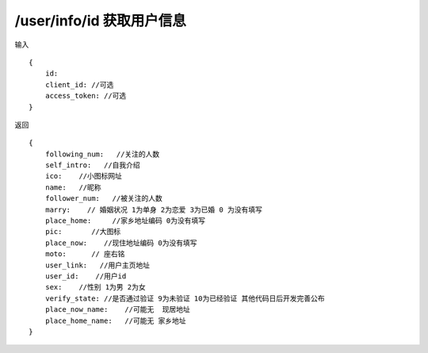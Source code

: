 /user/info/id 获取用户信息 
=======================================

输入 ::

    {
        id:
        client_id: //可选
        access_token: //可选
    }

返回 ::

    {
        following_num:   //关注的人数
        self_intro:   //自我介绍
        ico:    //小图标网址
        name:   //昵称
        follower_num:   //被关注的人数
        marry:    // 婚姻状况 1为单身 2为恋爱 3为已婚 0 为没有填写
        place_home:     //家乡地址编码 0为没有填写
        pic:       //大图标
        place_now:    //现住地址编码 0为没有填写
        moto:      // 座右铭
        user_link:   //用户主页地址
        user_id:    //用户id
        sex:    //性别 1为男 2为女
        verify_state: //是否通过验证 9为未验证 10为已经验证 其他代码日后开发完善公布
        place_now_name:    //可能无  现居地址
        place_home_name:   //可能无 家乡地址
    }

